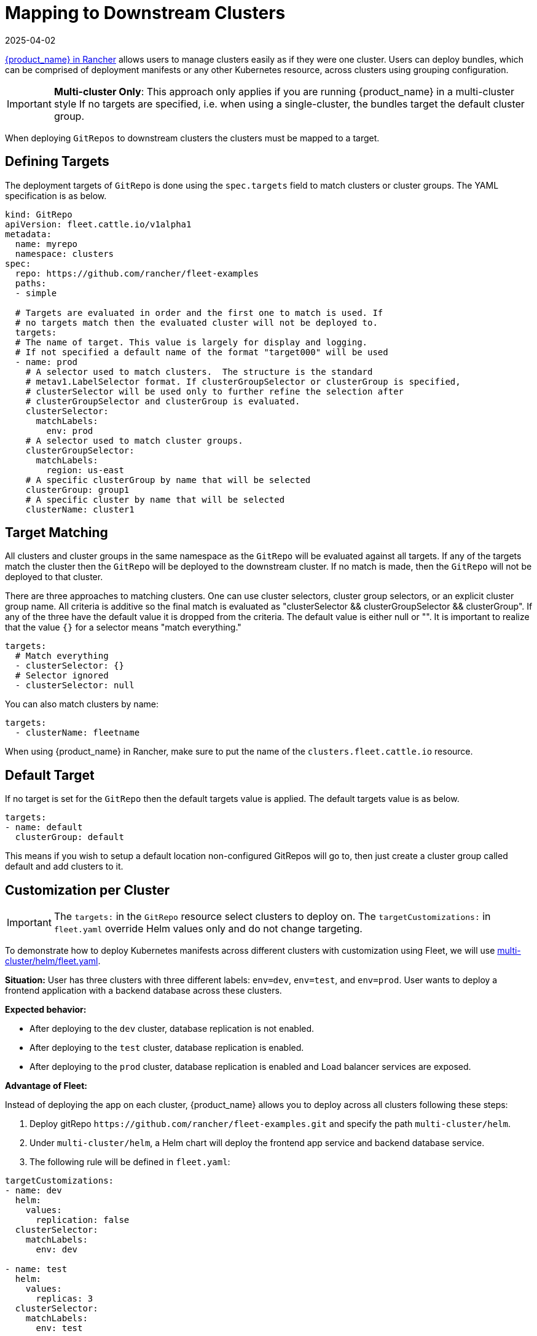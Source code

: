 = Mapping to Downstream Clusters
:revdate: 2025-04-02
:page-revdate: {revdate}

https://documentation.suse.com/cloudnative/rancher-manager/latest/en/integrations/fleet/overview.html[{product_name} in Rancher] allows users to manage clusters easily as if they were one cluster. Users can deploy bundles, which can be comprised of deployment manifests or any other Kubernetes resource, across clusters using grouping configuration.

[IMPORTANT]
====

*Multi-cluster Only*:
This approach only applies if you are running {product_name} in a multi-cluster style
If no targets are specified, i.e. when using a single-cluster, the bundles target the default cluster group.
====


When deploying `GitRepos` to downstream clusters the clusters must be mapped to a target.

== Defining Targets

The deployment targets of `GitRepo` is done using the `spec.targets` field to
match clusters or cluster groups. The YAML specification is as below.

[,yaml]
----
kind: GitRepo
apiVersion: fleet.cattle.io/v1alpha1
metadata:
  name: myrepo
  namespace: clusters
spec:
  repo: https://github.com/rancher/fleet-examples
  paths:
  - simple

  # Targets are evaluated in order and the first one to match is used. If
  # no targets match then the evaluated cluster will not be deployed to.
  targets:
  # The name of target. This value is largely for display and logging.
  # If not specified a default name of the format "target000" will be used
  - name: prod
    # A selector used to match clusters.  The structure is the standard
    # metav1.LabelSelector format. If clusterGroupSelector or clusterGroup is specified,
    # clusterSelector will be used only to further refine the selection after
    # clusterGroupSelector and clusterGroup is evaluated.
    clusterSelector:
      matchLabels:
        env: prod
    # A selector used to match cluster groups.
    clusterGroupSelector:
      matchLabels:
        region: us-east
    # A specific clusterGroup by name that will be selected
    clusterGroup: group1
    # A specific cluster by name that will be selected
    clusterName: cluster1
----

== Target Matching

All clusters and cluster groups in the same namespace as the `GitRepo` will be evaluated against all targets.
If any of the targets match the cluster then the `GitRepo` will be deployed to the downstream cluster. If
no match is made, then the `GitRepo` will not be deployed to that cluster.

There are three approaches to matching clusters.
One can use cluster selectors, cluster group selectors, or an explicit cluster group name.  All criteria is additive so
the final match is evaluated as "clusterSelector && clusterGroupSelector && clusterGroup".  If any of the three have the
default value it is dropped from the criteria.  The default value is either null or "".  It is important to realize
that the value `{}` for a selector means "match everything."

[,yaml]
----
targets:
  # Match everything
  - clusterSelector: {}
  # Selector ignored
  - clusterSelector: null
----

You can also match clusters by name:

[,yaml]
----
targets:
  - clusterName: fleetname
----

When using {product_name} in Rancher, make sure to put the name of the `clusters.fleet.cattle.io` resource.

== Default Target

If no target is set for the `GitRepo` then the default targets value is applied.  The default targets value is as below.

[,yaml]
----
targets:
- name: default
  clusterGroup: default
----

This means if you wish to setup a default location non-configured GitRepos will go to, then just create a cluster group called default
and add clusters to it.

== Customization per Cluster

[IMPORTANT]
====

The `targets:` in the `GitRepo` resource select clusters to deploy on. The `targetCustomizations:` in `fleet.yaml` override Helm values only and do not change targeting.
====


To demonstrate how to deploy Kubernetes manifests across different clusters with customization using Fleet, we will use https://github.com/rancher/fleet-examples/blob/master/multi-cluster/helm/fleet.yaml[multi-cluster/helm/fleet.yaml].

*Situation:* User has three clusters with three different labels: `env=dev`, `env=test`, and `env=prod`. User wants to deploy a frontend application with a backend database across these clusters.

*Expected behavior:*

* After deploying to the `dev` cluster, database replication is not enabled.
* After deploying to the `test` cluster, database replication is enabled.
* After deploying to the `prod` cluster, database replication is enabled and Load balancer services are exposed.

*Advantage of Fleet:*

Instead of deploying the app on each cluster, {product_name} allows you to deploy across all clusters following these steps:

. Deploy gitRepo `+https://github.com/rancher/fleet-examples.git+` and specify the path `multi-cluster/helm`.
. Under `multi-cluster/helm`, a Helm chart will deploy the frontend app service and backend database service.
. The following rule will be defined in `fleet.yaml`:

----
targetCustomizations:
- name: dev
  helm:
    values:
      replication: false
  clusterSelector:
    matchLabels:
      env: dev

- name: test
  helm:
    values:
      replicas: 3
  clusterSelector:
    matchLabels:
      env: test

- name: prod
  helm:
    values:
      serviceType: LoadBalancer
      replicas: 3
  clusterSelector:
    matchLabels:
      env: prod
----

*Result:*

{product_name} will deploy the Helm chart with your customized `values.yaml` to the different clusters.

NOTE: Configuration management is not limited to deployments but can be expanded to general configuration management. {product_name} is able to apply configuration management through customization among any set of clusters automatically.

=== Supported Customizations

* xref:./ref-crds#_bundledeploymentoptions[DefaultNamespace]
* xref:./ref-crds#_bundledeploymentoptions[ForceSyncGeneration]
* xref:./ref-crds#_bundledeploymentoptions[KeepResources]
* xref:./ref-crds#_bundledeploymentoptions[ServiceAccount]
* xref:./ref-crds#_bundledeploymentoptions[TargetNamespace]
* xref:./ref-crds#_helmoptions[Helm.Atomic]
* xref:./ref-crds#_helmoptions[Helm.Chart]
* xref:./ref-crds#_helmoptions[Helm.DisablePreProcess]
* xref:./ref-crds#_helmoptions[Helm.Force]
* xref:./ref-crds#_helmoptions[Helm.ReleaseName]
* xref:./ref-crds#_helmoptions[Helm.Repo]
* xref:./ref-crds#_helmoptions[Helm.TakeOwnership]
* xref:./ref-crds#_helmoptions[Helm.TimeoutSeconds]
* xref:./ref-crds#_helmoptions[Helm.ValuesFrom]
* xref:./ref-crds#_helmoptions[Helm.Values]
* xref:./ref-crds#_helmoptions[Helm.Version]
+

[CAUTION]
.important information
====
Overriding the version of a Helm chart via target customizations will lead to bundles containing _all_ versions, ie the
default one and the custom one(s), of the chart, to accommodate all clusters. This in turn means that {product_name} will
deploy larger bundles.
+
As {product_name} stores bundles via etcd, this may cause issues on some clusters where resultant bundle sizes may exceed
etcd's configured maximum blob size. See https://github.com/rancher/fleet/issues/1650[this issue] for more details.
====


* xref:./ref-crds#_helmoptions[Helm.WaitForJobs]
* xref:./ref-crds#_kustomizeoptions[Kustomize.Dir]
* xref:./ref-crds#_yamloptions[YAML.Overlays]
* xref:./ref-crds#_diffoptions[Diff.ComparePatches]

== Additional Examples

Examples using raw Kubernetes YAML, Helm charts, Kustomize, and combinations
of the three are in the https://github.com/rancher/fleet-examples/[{product_name} Examples repo].
